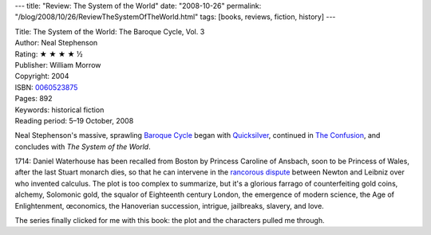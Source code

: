 ---
title: "Review: The System of the World"
date: "2008-10-26"
permalink: "/blog/2008/10/26/ReviewTheSystemOfTheWorld.html"
tags: [books, reviews, fiction, history]
---



.. image:: https://images-na.ssl-images-amazon.com/images/P/0060523875.01.MZZZZZZZ.jpg
    :alt: The System of the World
    :target: http://www.elliottbaybook.com/product/info.jsp?isbn=0060523875
    :class: right-float

| Title: The System of the World: The Baroque Cycle, Vol. 3
| Author: Neal Stephenson
| Rating: ★ ★ ★ ★ ½
| Publisher: William Morrow
| Copyright: 2004
| ISBN: `0060523875 <http://www.elliottbaybook.com/product/info.jsp?isbn=0060523875>`_
| Pages: 892
| Keywords: historical fiction
| Reading period: 5–19 October, 2008

Neal Stephenson's massive, sprawling `Baroque Cycle`_
began with `Quicksilver`_, continued in `The Confusion`_,
and concludes with *The System of the World*.

1714: Daniel Waterhouse has been recalled from Boston
by Princess Caroline of Ansbach, soon to be Princess of Wales,
after the last Stuart monarch dies, so that he can intervene
in the `rancorous dispute`_ between Newton and Leibniz
over who invented calculus.
The plot is too complex to summarize,
but it's a glorious farrago of counterfeiting gold coins,
alchemy, Solomonic gold, the squalor of Eighteenth century London,
the emergence of modern science, the Age of Enlightenment,
œconomics, the Hanoverian succession, intrigue, jailbreaks,
slavery, and love.

The series finally clicked for me with this book:
the plot and the characters pulled me through.

.. _Baroque Cycle:
    http://en.wikipedia.org/wiki/The_Baroque_Cycle
.. _Quicksilver:
    /blog/2007/01/05/ReviewQuicksilver.html
.. _The Confusion:
    /blog/2008/10/05/ReviewTheConfusion.html
.. _rancorous dispute:
    http://en.wikipedia.org/wiki/Leibniz_and_Newton_calculus_controversy
.. _Mary Sue:
    http://en.wikipedia.org/wiki/Mary_Sue
.. _Newton:
    http://en.wikipedia.org/wiki/Isaac_Newton
.. _Royal Society:
    http://en.wikipedia.org/wiki/Royal_Society
.. _Leibniz:
    http://en.wikipedia.org/wiki/Gottfried_Leibniz
.. _Age of Enlightenment:
    http://en.wikipedia.org/wiki/Age_of_Enlightenment

.. _permalink:
    /blog/2008/10/26/ReviewTheSystemOfTheWorld.html
